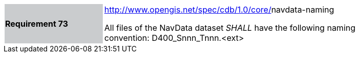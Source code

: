 [width="90%",cols="2,6"]
|===
|*Requirement 73*{set:cellbgcolor:#CACCCE}
|http://www.opengis.net/spec/cdb/core/1.0/gsmodeldescriptor-archive-name[http://www.opengis.net/spec/cdb/1.0/core/]navdata-naming{set:cellbgcolor:#FFFFFF} +

All files of the NavData dataset _SHALL_ have the following naming convention: D400_Snnn_Tnnn.<ext>{set:cellbgcolor:#FFFFFF}
|===
